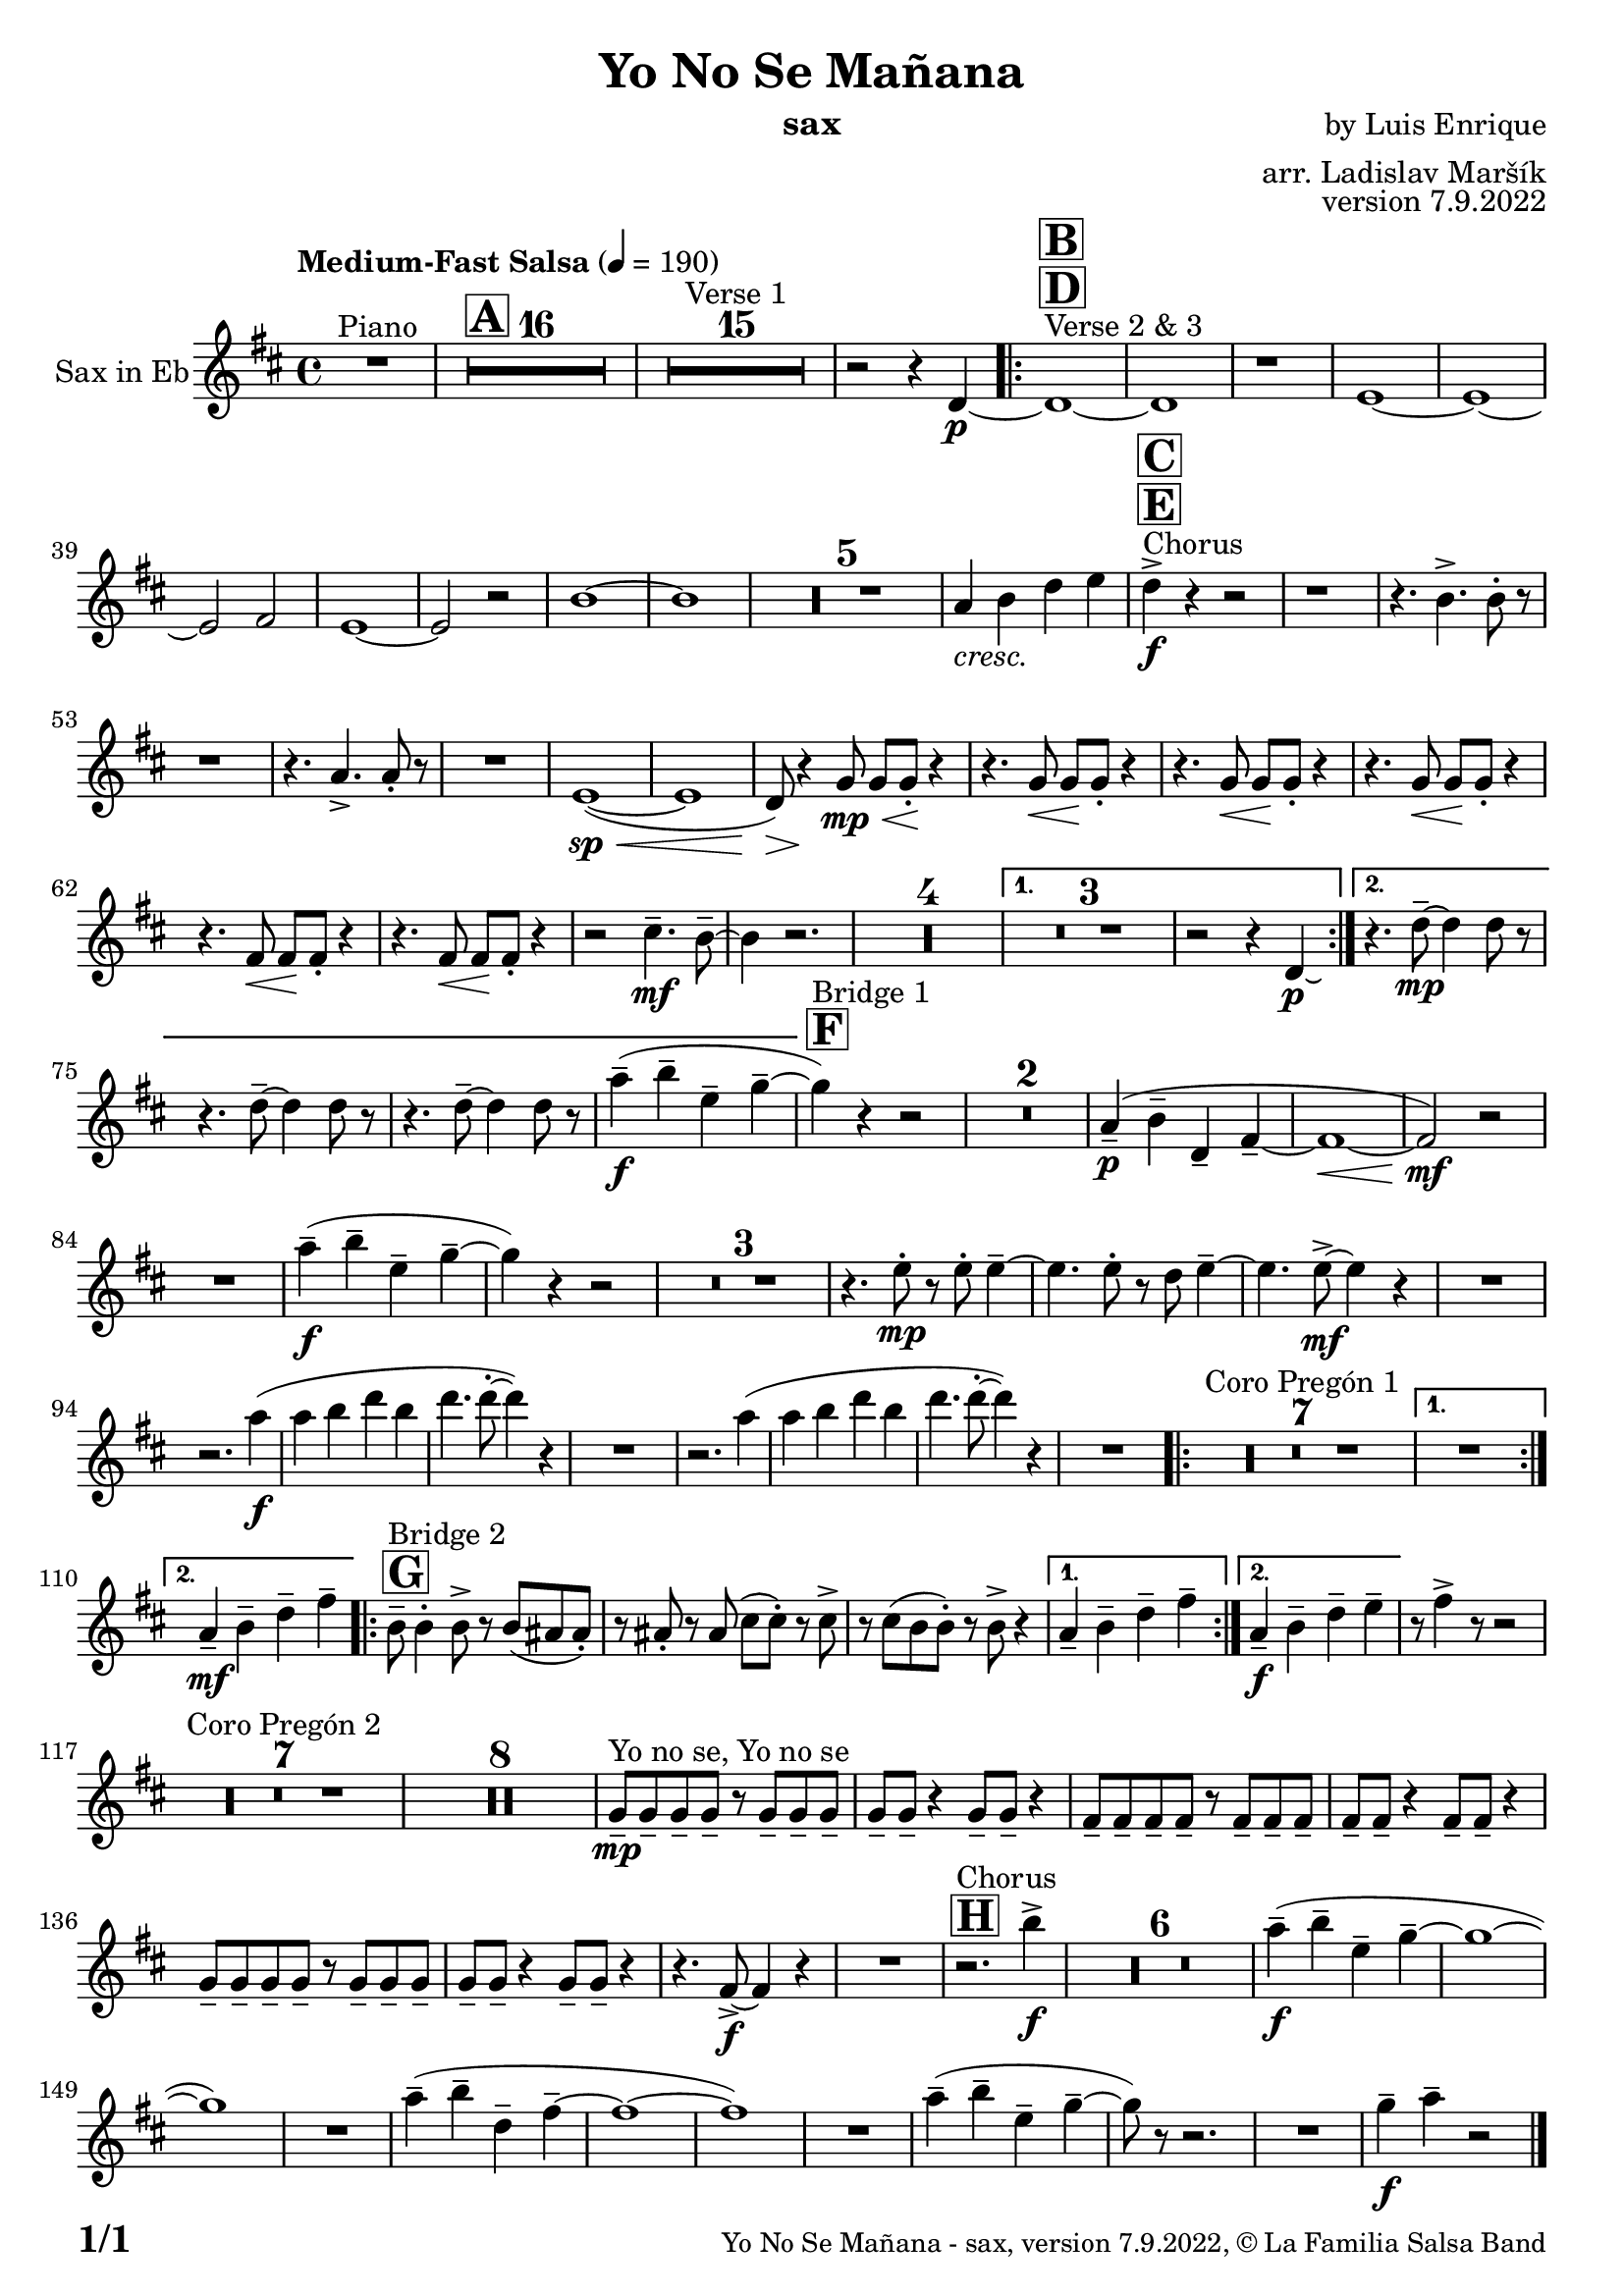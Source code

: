 \version "2.22.2"

% Sheet revision 2022_09

\header {
  title = "Yo No Se Mañana"
  instrument = "sax"
  composer = "by Luis Enrique"
  arranger = "arr. Ladislav Maršík"
  opus = "version 7.9.2022"
  copyright = "© La Familia Salsa Band"
}

inst =
#(define-music-function
  (string)
  (string?)
  #{ <>^\markup \abs-fontsize #16 \bold \box #string #})

makePercent = #(define-music-function (note) (ly:music?)
                 (make-music 'PercentEvent 'length (ly:music-length note)))

#(define (test-stencil grob text)
   (let* ((orig (ly:grob-original grob))
          (siblings (ly:spanner-broken-into orig)) ; have we been split?
          (refp (ly:grob-system grob))
          (left-bound (ly:spanner-bound grob LEFT))
          (right-bound (ly:spanner-bound grob RIGHT))
          (elts-L (ly:grob-array->list (ly:grob-object left-bound 'elements)))
          (elts-R (ly:grob-array->list (ly:grob-object right-bound 'elements)))
          (break-alignment-L
           (filter
            (lambda (elt) (grob::has-interface elt 'break-alignment-interface))
            elts-L))
          (break-alignment-R
           (filter
            (lambda (elt) (grob::has-interface elt 'break-alignment-interface))
            elts-R))
          (break-alignment-L-ext (ly:grob-extent (car break-alignment-L) refp X))
          (break-alignment-R-ext (ly:grob-extent (car break-alignment-R) refp X))
          (num
           (markup text))
          (num
           (if (or (null? siblings)
                   (eq? grob (car siblings)))
               num
               (make-parenthesize-markup num)))
          (num (grob-interpret-markup grob num))
          (num-stil-ext-X (ly:stencil-extent num X))
          (num-stil-ext-Y (ly:stencil-extent num Y))
          (num (ly:stencil-aligned-to num X CENTER))
          (num
           (ly:stencil-translate-axis
            num
            (+ (interval-length break-alignment-L-ext)
               (* 0.5
                  (- (car break-alignment-R-ext)
                     (cdr break-alignment-L-ext))))
            X))
          (bracket-L
           (markup
            #:path
            0.1 ; line-thickness
            `((moveto 0.5 ,(* 0.5 (interval-length num-stil-ext-Y)))
              (lineto ,(* 0.5
                          (- (car break-alignment-R-ext)
                             (cdr break-alignment-L-ext)
                             (interval-length num-stil-ext-X)))
                      ,(* 0.5 (interval-length num-stil-ext-Y)))
              (closepath)
              (rlineto 0.0
                       ,(if (or (null? siblings) (eq? grob (car siblings)))
                            -1.0 0.0)))))
          (bracket-R
           (markup
            #:path
            0.1
            `((moveto ,(* 0.5
                          (- (car break-alignment-R-ext)
                             (cdr break-alignment-L-ext)
                             (interval-length num-stil-ext-X)))
                      ,(* 0.5 (interval-length num-stil-ext-Y)))
              (lineto 0.5
                      ,(* 0.5 (interval-length num-stil-ext-Y)))
              (closepath)
              (rlineto 0.0
                       ,(if (or (null? siblings) (eq? grob (last siblings)))
                            -1.0 0.0)))))
          (bracket-L (grob-interpret-markup grob bracket-L))
          (bracket-R (grob-interpret-markup grob bracket-R))
          (num (ly:stencil-combine-at-edge num X LEFT bracket-L 0.4))
          (num (ly:stencil-combine-at-edge num X RIGHT bracket-R 0.4)))
     num))

#(define-public (Measure_attached_spanner_engraver context)
   (let ((span '())
         (finished '())
         (event-start '())
         (event-stop '()))
     (make-engraver
      (listeners ((measure-counter-event engraver event)
                  (if (= START (ly:event-property event 'span-direction))
                      (set! event-start event)
                      (set! event-stop event))))
      ((process-music trans)
       (if (ly:stream-event? event-stop)
           (if (null? span)
               (ly:warning "You're trying to end a measure-attached spanner but you haven't started one.")
               (begin (set! finished span)
                 (ly:engraver-announce-end-grob trans finished event-start)
                 (set! span '())
                 (set! event-stop '()))))
       (if (ly:stream-event? event-start)
           (begin (set! span (ly:engraver-make-grob trans 'MeasureCounter event-start))
             (set! event-start '()))))
      ((stop-translation-timestep trans)
       (if (and (ly:spanner? span)
                (null? (ly:spanner-bound span LEFT))
                (moment<=? (ly:context-property context 'measurePosition) ZERO-MOMENT))
           (ly:spanner-set-bound! span LEFT
                                  (ly:context-property context 'currentCommandColumn)))
       (if (and (ly:spanner? finished)
                (moment<=? (ly:context-property context 'measurePosition) ZERO-MOMENT))
           (begin
            (if (null? (ly:spanner-bound finished RIGHT))
                (ly:spanner-set-bound! finished RIGHT
                                       (ly:context-property context 'currentCommandColumn)))
            (set! finished '())
            (set! event-start '())
            (set! event-stop '()))))
      ((finalize trans)
       (if (ly:spanner? finished)
           (begin
            (if (null? (ly:spanner-bound finished RIGHT))
                (set! (ly:spanner-bound finished RIGHT)
                      (ly:context-property context 'currentCommandColumn)))
            (set! finished '())))
       (if (ly:spanner? span)
           (begin
            (ly:warning "I think there's a dangling measure-attached spanner :-(")
            (ly:grob-suicide! span)
            (set! span '())))))))

\layout {
  \context {
    \Staff
    \consists #Measure_attached_spanner_engraver
    \override MeasureCounter.font-encoding = #'latin1
    \override MeasureCounter.font-size = 0
    \override MeasureCounter.outside-staff-padding = 2
    \override MeasureCounter.outside-staff-horizontal-padding = #0
  }
}

repeatBracket = #(define-music-function
                  (parser location N note)
                  (number? ly:music?)
                  #{
                    \override Staff.MeasureCounter.stencil =
                    #(lambda (grob) (test-stencil grob #{ #(string-append(number->string N) "x") #} ))
                    \startMeasureCount
                    \repeat volta #N { $note }
                    \stopMeasureCount
                  #}
                  )

Sax = \new Voice
\transpose c a'
\relative c {
  \set Staff.instrumentName = \markup {
    \center-align { "Sax in Eb" }
  }

  \clef treble
  \key f \major
  \time 4/4
  \tempo "Medium-Fast Salsa" 4 = 190

  R1 ^\markup { "Piano" } |
  \inst "A"
  \set Score.skipBars = ##t R1*16

  \set Score.skipBars = ##t R1*15 ^\markup { "Verse 1" }

  r2 r4 f,4 -\p ~ |
  s1*0 ^\markup { "Verse 2 & 3" }
  \inst "D"
  \inst "B"
  \repeat volta 2 {
    f1 ~ |
    f1 |
    r1 |
    g1 ~ |

    g1 ~ |
    g2 a2 |
    g1 ~ |
    g2 r2 |

    d'1 ~ |
    d1 |

    \set Score.skipBars = ##t R1*5

    c4 _\markup { \italic "cresc." } d f g |

    s1*0 ^\markup { "Chorus" }
    \inst "E"
    \inst "C"
    f4 -\accent -\f r4 r2 |

    r1 |
    r4. d4. -> d8 -. r8 |

    r1 |
    r4. c4. -> c8 -. r8 |

    R1 |
    g1 ( \sp ~ \< |
    g1 |
    f8 ) \> r4 \! bes8 \< \mp bes8 bes8 \! -. r4 |
    r4. bes8 \< bes8 \! bes8 -. r4 |
    r4. bes8 \< bes8 \! bes8 -. r4 |

    r4. bes8 \< bes8 \! bes8 -. r4 |
    r4. a8 \< a8 \! a8 -. r4 |
    r4. a8 \< a8 \! a8 -. r4 |

    r2 e'4. \mf \tenuto d8 \tenuto ~ |
    d4 r2. |

    \set Score.skipBars = ##t R1*4
  }
  \alternative {
    {
      \set Score.skipBars = ##t R1*3
      r2 r4 f,4 -\p \laissezVibrer |
    }
    {
      r4. f'8 \mp \tenuto ~ f4 f8 r8 |
      r4. f8 \tenuto ~ f4 f8 r8 |
      r4. f8 \tenuto ~ f4 f8 r8 |
      c'4 -- -\f  ( d -- g, -- bes -- ~ |
    }
  }

  \inst "F"
  bes ^\markup { "Bridge 1" } ) r4 r2 |

  \set Score.skipBars = ##t R1*2

  c,4 \p -- ( d -- f, -- a -- ~ |
  a1 ~ \< |
  a2 \mf ) r |

  R1 |

  c'4 \f -- ( d -- g, -- bes -- ~ |
  bes ) r4 r2 |

  \set Score.skipBars = ##t R1*3

  r4. g8 -. -\mp r g -. g4 -- ~ |
  g4. g8 -. r f g4 -- ~ |
  g4. g8 -\mf -> ~ g4 r |
  R1 | \break
  r2. c4 -\f ( |
  c d f d |
  f4. f8 -. ~ f4 ) r |
  R1 |
  r2. c4 ( |
  c d f d |
  f4. f8 -. ~ f4 ) r |
  R1 |

  \repeat volta 2 {
    \set Score.skipBars = ##t R1*7 ^\markup { "Coro Pregón 1" }
  }
  \alternative {
    {
      R1 | \break
    }
    {
      c,4 -- -\mf d -- f -- a -- |
    }
  }
  \repeat volta 2 {
    \inst "G"
    d,8 -- ^\markup { "Bridge 2" } d4 -. d8 -> r d ( cis cis -. ) |
    r cis -. r cis ( e e -. ) r e -> |
    r e ( d d -. ) r d -> r4 |
  }
  \alternative {
    {
      c4 -- d -- f -- a -- |
    }
    {
      c,4 -\f -- d -- f -- g -- |
    }
  }

  r8 a4 -> r8 r2 |
  \set Score.skipBars = ##t R1*7 ^\markup { "Coro Pregón 2" }
  \set Score.skipBars = ##t R1*8

  bes,8 \tenuto  ^\markup { "Yo no se, Yo no se" } \mp bes \tenuto bes \tenuto bes \tenuto r bes \tenuto bes \tenuto bes \tenuto |
  bes8 \tenuto bes \tenuto r4 bes8 \tenuto bes \tenuto r4 |
  a8 \tenuto a \tenuto a \tenuto a \tenuto r a \tenuto a \tenuto a \tenuto |
  a8 \tenuto a \tenuto r4 a8 \tenuto a \tenuto r4 |
  bes8 \tenuto bes \tenuto bes \tenuto bes \tenuto r bes \tenuto bes \tenuto bes \tenuto |
  bes8 \tenuto bes \tenuto r4 bes8 \tenuto bes \tenuto r4 |
  r4. a8 \f  -> ~ a4 r4 |
  R1 |
  \inst "H"
  r2. ^\markup { "Chorus" } d'4 \f  -> |
  R1*6
  
  c4 \f -- ( d -- g, -- bes -- ~ |
  bes1 ~ |
  bes1 ) |
  R1 |
  c4 -- ( d -- f, -- a -- ~ |
  a1 ~ |
  a1 ) |

  R1 |
  c4-- ( d -- g, -- bes -- ~ |
  bes8 ) r8 r2. |
  R1 |
  bes4 \tenuto \f c4 \tenuto  r2 |

  \label #'lastPage
  \bar "|."
}

\score {
  \compressMMRests \new Staff \with {
    \consists "Volta_engraver"
  }
  {
    \Sax
  }
  \layout {
    \context {
      \Score
      \remove "Volta_engraver"
    }
  }
}

\paper {
  system-system-spacing =
  #'((basic-distance . 14)
     (minimum-distance . 10)
     (padding . 1)
     (stretchability . 60))
  between-system-padding = #2
  bottom-margin = 5\mm

  print-page-number = ##t
  print-first-page-number = ##t
  oddHeaderMarkup = \markup \fill-line { " " }
  evenHeaderMarkup = \markup \fill-line { " " }
  oddFooterMarkup = \markup {
    \fill-line {
      \bold \fontsize #2
      \concat { \fromproperty #'page:page-number-string "/" \page-ref #'lastPage "0" "?" }

      \fontsize #-1
      \concat { \fromproperty #'header:title " - " \fromproperty #'header:instrument ", " \fromproperty #'header:opus ", " \fromproperty #'header:copyright }
    }
  }
  evenFooterMarkup = \markup {
    \fill-line {
      \fontsize #-1
      \concat { \fromproperty #'header:title " - " \fromproperty #'header:instrument ", " \fromproperty #'header:opus ", " \fromproperty #'header:copyright }

      \bold \fontsize #2
      \concat { \fromproperty #'page:page-number-string "/" \page-ref #'lastPage "0" "?" }
    }
  }
}